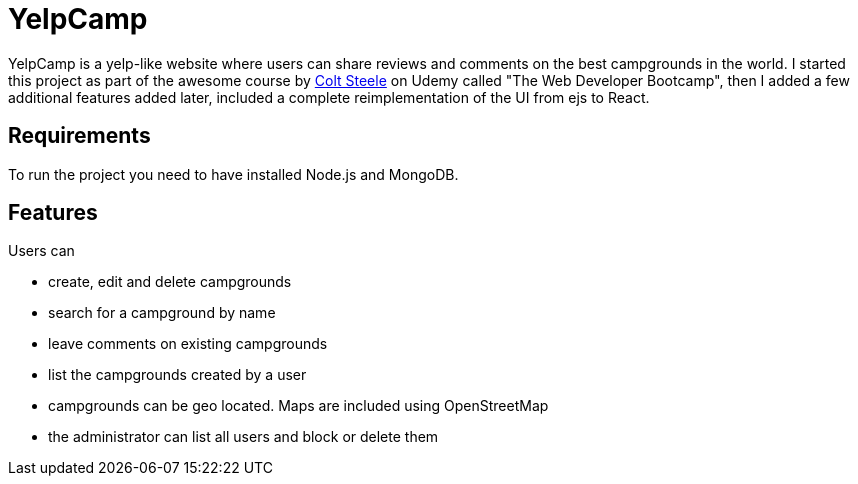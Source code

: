 = YelpCamp

YelpCamp is a yelp-like website where users can share reviews and comments on the best campgrounds in the world. I started this project as part of the awesome course by https://github.com/Colt[Colt Steele] on Udemy called "The Web Developer Bootcamp", then I added a few additional features added later, included a complete reimplementation of the UI from ejs to React.

== Requirements
To run the project you need to have installed Node.js and MongoDB.

== Features
Users can

- create, edit and delete campgrounds
- search for a campground by name
- leave comments on existing campgrounds
- list the campgrounds created by a user
- campgrounds can be geo located. Maps are included using OpenStreetMap
- the administrator can list all users and block or delete them
